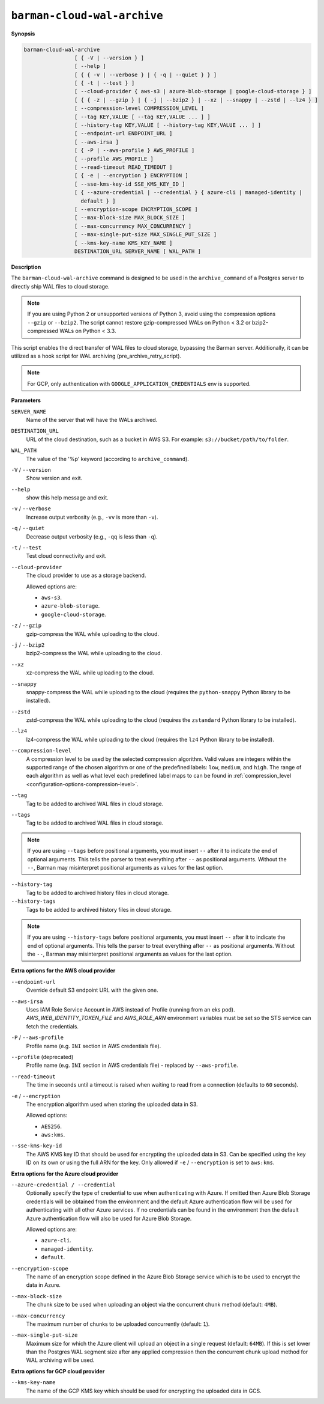 .. _barman-cloud-barman-cloud-wal-archive:

``barman-cloud-wal-archive``
""""""""""""""""""""""""""""

**Synopsis**

.. code-block:: text
    
  barman-cloud-wal-archive
                  [ { -V | --version } ]
                  [ --help ]
                  [ { { -v | --verbose } | { -q | --quiet } } ]
                  [ { -t | --test } ]
                  [ --cloud-provider { aws-s3 | azure-blob-storage | google-cloud-storage } ]
                  [ { { -z | --gzip } | { -j | --bzip2 } | --xz | --snappy | --zstd | --lz4 } ]
                  [ --compression-level COMPRESSION_LEVEL ]
                  [ --tag KEY,VALUE [ --tag KEY,VALUE ... ] ]
                  [ --history-tag KEY,VALUE [ --history-tag KEY,VALUE ... ] ]
                  [ --endpoint-url ENDPOINT_URL ]
                  [ --aws-irsa ]
                  [ { -P | --aws-profile } AWS_PROFILE ]
                  [ --profile AWS_PROFILE ]
                  [ --read-timeout READ_TIMEOUT ]
                  [ { -e | --encryption } ENCRYPTION ]
                  [ --sse-kms-key-id SSE_KMS_KEY_ID ]
                  [ { --azure-credential | --credential } { azure-cli | managed-identity |
                    default } ]
                  [ --encryption-scope ENCRYPTION_SCOPE ]
                  [ --max-block-size MAX_BLOCK_SIZE ]
                  [ --max-concurrency MAX_CONCURRENCY ]
                  [ --max-single-put-size MAX_SINGLE_PUT_SIZE ]
                  [ --kms-key-name KMS_KEY_NAME ]
                  DESTINATION_URL SERVER_NAME [ WAL_PATH ]

**Description**

The ``barman-cloud-wal-archive`` command is designed to be used in the
``archive_command`` of a Postgres server to directly ship WAL files to cloud storage.

.. note::
  If you are using Python 2 or unsupported versions of Python 3, avoid using the
  compression options ``--gzip`` or ``--bzip2``. The script cannot restore
  gzip-compressed WALs on Python < 3.2 or bzip2-compressed WALs on Python < 3.3.

This script enables the direct transfer of WAL files to cloud storage, bypassing the
Barman server. Additionally, it can be utilized as a hook script for WAL archiving
(pre_archive_retry_script).

.. note::
  For GCP, only authentication with ``GOOGLE_APPLICATION_CREDENTIALS`` env is supported.

**Parameters**

``SERVER_NAME``
  Name of the server that will have the WALs archived.

``DESTINATION_URL``
  URL of the cloud destination, such as a bucket in AWS S3. For example: ``s3://bucket/path/to/folder``.

``WAL_PATH``
  The value of the '%p' keyword (according to ``archive_command``).

``-V`` / ``--version``
  Show version and exit.

``--help``
  show this help message and exit.

``-v`` / ``--verbose``
  Increase output verbosity (e.g., ``-vv`` is more than ``-v``).

``-q`` / ``--quiet``
  Decrease output verbosity (e.g., ``-qq`` is less than ``-q``).

``-t`` / ``--test``
  Test cloud connectivity and exit.

``--cloud-provider``
  The cloud provider to use as a storage backend.
  
  Allowed options are:

  * ``aws-s3``.
  * ``azure-blob-storage``.
  * ``google-cloud-storage``.

``-z`` / ``--gzip``
  gzip-compress the WAL while uploading to the cloud.

``-j`` / ``--bzip2``
  bzip2-compress the WAL while uploading to the cloud.

``--xz``
  xz-compress the WAL while uploading to the cloud.

``--snappy``
  snappy-compress the WAL while uploading to the cloud (requires the ``python-snappy``
  Python library to be installed).

``--zstd``
  zstd-compress the WAL while uploading to the cloud (requires the ``zstandard`` Python
  library to be installed).

``--lz4``
  lz4-compress the WAL while uploading to the cloud (requires the ``lz4`` Python
  library to be installed).

``--compression-level``
  A compression level to be used by the selected compression algorithm. Valid
  values are integers within the supported range of the chosen algorithm or one
  of the predefined labels: ``low``, ``medium``, and ``high``. The range of each
  algorithm as well as what level each predefined label maps to can be found in
  :ref:`compression_level <configuration-options-compression-level>`.

``--tag``
  Tag to be added to archived WAL files in cloud storage.

``--tags``
  Tag to be added to archived WAL files in cloud storage.

.. note::
  If you are using ``--tags`` before positional arguments, you must insert ``--`` after
  it to indicate the end of optional arguments. This tells the parser to treat
  everything after ``--`` as positional arguments. Without the ``--``, Barman may
  misinterpret positional arguments as values for the last option.

.. deprecated:: 3.15
    ``--tags`` is deprecated. Use ``--tag`` instead.

``--history-tag``
  Tag to be added to archived history files in cloud storage.

``--history-tags``
  Tags to be added to archived history files in cloud storage.

.. note::
  If you are using ``--history-tags`` before positional arguments, you must insert
  ``--`` after it to indicate the end of optional arguments. This tells the parser to
  treat everything after ``--`` as positional arguments. Without the ``--``, Barman may
  misinterpret positional arguments as values for the last option.

.. deprecated:: 3.15
    ``--history-tags`` is deprecated. Use ``--history-tag`` instead.

**Extra options for the AWS cloud provider**

``--endpoint-url``
  Override default S3 endpoint URL with the given one.

``--aws-irsa``
  Uses IAM Role Service Account in AWS instead of Profile (running from an eks pod).
  `AWS_WEB_IDENTITY_TOKEN_FILE` and `AWS_ROLE_ARN` environment variables must be set so
  the STS service can fetch the credentials.

``-P`` / ``--aws-profile``
  Profile name (e.g. ``INI`` section in AWS credentials file).

``--profile`` (deprecated)
  Profile name (e.g. ``INI`` section in AWS credentials file) - replaced by
  ``--aws-profile``.

``--read-timeout``
  The time in seconds until a timeout is raised when waiting to read from a connection
  (defaults to ``60`` seconds).

``-e`` / ``--encryption``
  The encryption algorithm used when storing the uploaded data in S3.
  
  Allowed options:

  * ``AES256``.
  * ``aws:kms``.

``--sse-kms-key-id``
  The AWS KMS key ID that should be used for encrypting the uploaded data in S3. Can be
  specified using the key ID on its own or using the full ARN for the key. Only allowed if
  ``-e`` / ``--encryption`` is set to ``aws:kms``.

**Extra options for the Azure cloud provider**

``--azure-credential / --credential``
  Optionally specify the type of credential to use when authenticating with Azure. If
  omitted then Azure Blob Storage credentials will be obtained from the environment and
  the default Azure authentication flow will be used for authenticating with all other
  Azure services. If no credentials can be found in the environment then the default
  Azure authentication flow will also be used for Azure Blob Storage. 
  
  Allowed options are:

  * ``azure-cli``.
  * ``managed-identity``.
  * ``default``.

``--encryption-scope``
  The name of an encryption scope defined in the Azure Blob Storage service which is to
  be used to encrypt the data in Azure.

``--max-block-size``
  The chunk size to be used when uploading an object via the concurrent chunk method
  (default: ``4MB``).

``--max-concurrency``
  The maximum number of chunks to be uploaded concurrently (default: ``1``).

``--max-single-put-size``
  Maximum size for which the Azure client will upload an object in a single request
  (default: ``64MB``). If this is set lower than the Postgres WAL segment size after
  any applied compression then the concurrent chunk upload method for WAL archiving will
  be used.

**Extra options for GCP cloud provider**

``--kms-key-name``
  The name of the GCP KMS key which should be used for encrypting the uploaded data in
  GCS.
